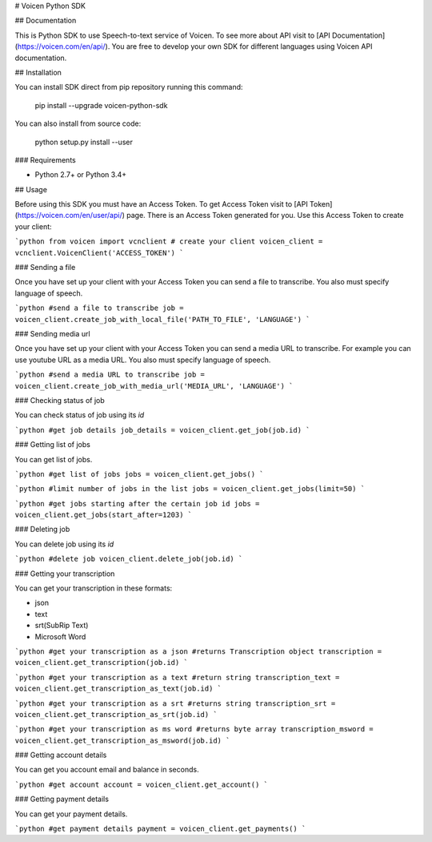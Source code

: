 # Voicen Python SDK

## Documentation

This is Python SDK to use Speech-to-text service of Voicen. To see more about
API visit to [API Documentation](https://voicen.com/en/api/). You are free to
develop your own SDK for different languages using Voicen API documentation.

## Installation

You can install SDK direct from pip repository running this command:

    pip install --upgrade voicen-python-sdk

You can also install from source code:

    python setup.py install --user

### Requirements

- Python 2.7+ or Python 3.4+

## Usage

Before using this SDK you must have an Access Token. To get Access Token visit
to [API Token](https://voicen.com/en/user/api/) page. There is an Access Token
generated for you. Use this Access Token to create your client:

```python
from voicen import vcnclient
# create your client
voicen_client = vcnclient.VoicenClient('ACCESS_TOKEN')
```

### Sending a file

Once you have set up your client with your Access Token you can send a file to
transcribe. You also must specify language of speech.

```python
#send a file to transcribe
job = voicen_client.create_job_with_local_file('PATH_TO_FILE', 'LANGUAGE')
```

### Sending media url

Once you have set up your client with your Access Token you can send a media URL
to transcribe. For example you can use youtube URL as a media URL. You also must
specify language of speech.

```python
#send a media URL to transcribe
job = voicen_client.create_job_with_media_url('MEDIA_URL', 'LANGUAGE')
```

### Checking status of job

You can check status of job using its `id`

```python
#get job details
job_details = voicen_client.get_job(job.id)
```

### Getting list of jobs

You can get list of jobs.


```python
#get list of jobs
jobs = voicen_client.get_jobs()
```

```python
#limit number of jobs in the list
jobs = voicen_client.get_jobs(limit=50)
```

```python
#get jobs starting after the certain job id
jobs = voicen_client.get_jobs(start_after=1203)
```

### Deleting job

You can delete job using its `id`

```python
#delete job
voicen_client.delete_job(job.id)
```

### Getting your transcription

You can get your transcription in these formats:

- json
- text
- srt(SubRip Text)
- Microsoft Word

```python
#get your transcription as a json
#returns Transcription object
transcription = voicen_client.get_transcription(job.id)
```

```python
#get your transcription as a text
#return string
transcription_text = voicen_client.get_transcription_as_text(job.id)
```

```python
#get your transcription as a srt
#returns string
transcription_srt = voicen_client.get_transcription_as_srt(job.id)
```

```python
#get your transcription as ms word
#returns byte array
transcription_msword = voicen_client.get_transcription_as_msword(job.id)
```

### Getting account details

You can get you account email and balance in seconds.

```python
#get account
account = voicen_client.get_account()
```

### Getting payment details

You can get your payment details.

```python
#get payment details
payment = voicen_client.get_payments()
```


